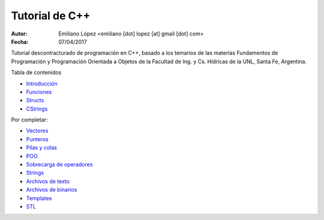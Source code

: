 Tutorial de C++
===============

:Autor: Emiliano López <emiliano [dot] lopez [at] gmail [dot] com>
:Fecha: 07/04/2017

Tutorial descontracturado de programación en C++, basado  a los temarios de las materias Fundamentos de Programación y Programación Orientada a Objetos de la Facultad de Ing. y Cs. Hídricas de la UNL, Santa Fe, Argentina.

Tabla de contenidos

* `Introducción <https://github.com/emilopez/fun-pro/blob/master/intro.rst>`__
* `Funciones <https://github.com/emilopez/fun-pro/blob/master/funciones.rst>`__
* `Structs <https://github.com/emilopez/fun-pro/blob/master/structs.rst>`__
* `CStrings <https://github.com/emilopez/fun-pro/blob/master/cstrings.rst>`__

Por completar:

* `Vectores <https://github.com/emilopez/fun-pro/blob/master/vectorSTL.rst>`__
* `Punteros <https://github.com/emilopez/fun-pro/blob/master/punteros.rst>`__
* `Pilas y colas <https://github.com/emilopez/fun-pro/blob/master/pilas_y_colas.rst>`__
* `POO <https://github.com/emilopez/fun-pro/blob/master/poo.rst>`__
* `Sobrecarga de operadores <https://github.com/emilopez/fun-pro/blob/master/sobrecarga.rst>`__
* `Strings <https://github.com/emilopez/fun-pro/blob/master/strings.rst>`__
* `Archivos de texto <https://github.com/emilopez/fun-pro/blob/master/archivos_texto.rst>`__
* `Archivos de binarios <https://github.com/emilopez/fun-pro/blob/master/archivos_binarios.rst>`__
* `Templates <https://github.com/emilopez/fun-pro/blob/master/templates.rst>`__
* `STL <https://github.com/emilopez/fun-pro/blob/master/stl.rst>`__


